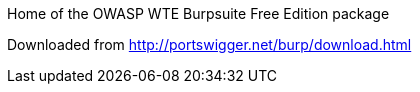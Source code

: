 Home of the OWASP WTE Burpsuite Free Edition package

Downloaded from http://portswigger.net/burp/download.html

